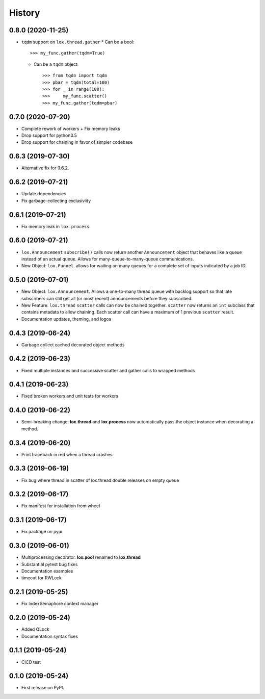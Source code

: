 =======
History
=======

0.8.0 (2020-11-25)
------------------
* ``tqdm`` support on ``lox.thread.gather``
  * Can be a bool::

        >>> my_func.gather(tqdm=True)

  * Can be a ``tqdm`` object::

        >>> from tqdm import tqdm
        >>> pbar = tqdm(total=100)
        >>> for _ in range(100):
        >>>     my_func.scatter()
        >>> my_func.gather(tqdm=pbar)

0.7.0 (2020-07-20)
------------------
* Complete rework of workers
  + Fix memory leaks
* Drop support for python3.5
* Drop support for chaining in favor of simpler codebase

0.6.3 (2019-07-30)
------------------
* Alternative fix for 0.6.2.

0.6.2 (2019-07-21)
------------------
* Update dependencies
* Fix garbage-collecting exclusiviity

0.6.1 (2019-07-21)
------------------
* Fix memory leak in ``lox.process``.

0.6.0 (2019-07-21)
------------------

* ``lox.Announcement`` ``subscribe()`` calls now return another ``Announcement``
  object that behaves like a queue instead of an actual queue. Allows for 
  many-queue-to-many-queue communications.

* New Object: ``lox.Funnel``. allows for waiting on many queues for a complete
  set of inputs indicated by a job ID.

0.5.0 (2019-07-01)
------------------

* New Object: ``lox.Announcement``. Allows a one-to-many thread queue with 
  backlog support so that late subscribers can still get all (or most recent) 
  announcements before they subscribed.

* New Feature: ``lox.thread``  ``scatter`` calls can now be chained together.
  ``scatter`` now returns an ``int`` subclass that contains metadata to allow 
  chaining. Each scatter call can have a maximum of 1 previous ``scatter`` result.

* Documentation updates, theming, and logos

0.4.3 (2019-06-24)
------------------
* Garbage collect cached decorated object methods

0.4.2 (2019-06-23)
------------------
* Fixed multiple instances and successive scatter and gather calls to wrapped methods

0.4.1 (2019-06-23)
------------------
* Fixed broken workers and unit tests for workers

0.4.0 (2019-06-22)
------------------
* Semi-breaking change: **lox.thread** and **lox.process** now automatically pass
  the object instance when decorating a method.

0.3.4 (2019-06-20)
------------------
* Print traceback in red when a thread crashes

0.3.3 (2019-06-19)
------------------
* Fix bug where thread in scatter of lox.thread double releases on empty queue

0.3.2 (2019-06-17)
------------------

* Fix manifest for installation from wheel

0.3.1 (2019-06-17)
------------------

* Fix package on pypi

0.3.0 (2019-06-01)
------------------

* Multiprocessing decorator. **lox.pool** renamed to **lox.thread**

* Substantial pytest bug fixes

* Documentation examples

* timeout for RWLock

0.2.1 (2019-05-25)
------------------

* Fix IndexSemaphore context manager

0.2.0 (2019-05-24)
------------------

* Added QLock

* Documentation syntax fixes

0.1.1 (2019-05-24)
------------------

* CICD test

0.1.0 (2019-05-24)
------------------

* First release on PyPI.
